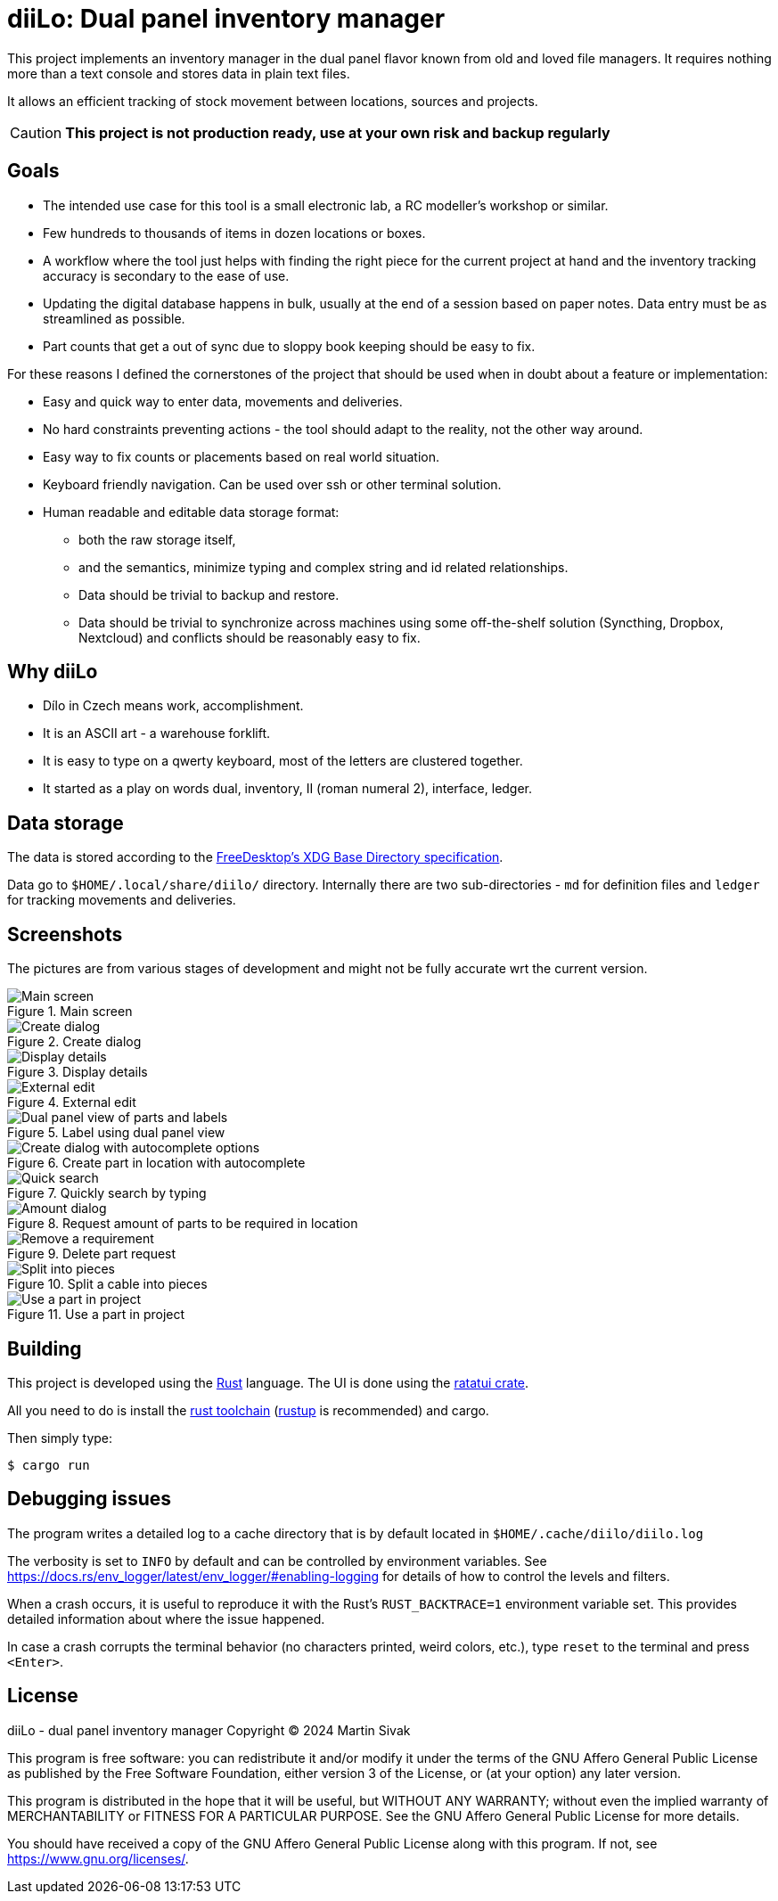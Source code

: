 = diiLo: Dual panel inventory manager
:icons: font

This project implements an inventory manager in the dual panel flavor known from old and loved file managers. It requires nothing more than a text console and stores data in plain text files.

It allows an efficient tracking of stock movement between locations, sources and projects.

CAUTION: *This project is not production ready, use at your own risk and backup regularly*

== Goals

* The intended use case for this tool is a small electronic lab, a RC modeller's workshop or similar.
* Few hundreds to thousands of items in dozen locations or boxes.
* A workflow where the tool just helps with finding the right piece for the current project at hand and the inventory tracking accuracy is secondary to the ease of use.
* Updating the digital database happens in bulk, usually at the end of a session based on paper notes. Data entry must be as streamlined as possible.
* Part counts that get a out of sync due to sloppy book keeping should be easy to fix.

For these reasons I defined the cornerstones of the project that should be used when in doubt about a feature or implementation:

* Easy and quick way to enter data, movements and deliveries.
* No hard constraints preventing actions - the tool should adapt to the reality, not the other way around.
* Easy way to fix counts or placements based on real world situation.
* Keyboard friendly navigation. Can be used over ssh or other terminal solution.
* Human readable and editable data storage format:
** both the raw storage itself,
** and the semantics, minimize typing and complex string and id related relationships.
** Data should be trivial to backup and restore.
** Data should be trivial to synchronize across machines using some off-the-shelf solution (Syncthing, Dropbox, Nextcloud) and conflicts should be reasonably easy to fix.

== Why diiLo

* Dílo in Czech means work, accomplishment.
* It is an ASCII art - a warehouse forklift.
* It is easy to type on a qwerty keyboard, most of the letters are clustered together.
* It started as a play on words dual, inventory, II (roman numeral 2), interface, ledger.

== Data storage

The data is stored according to the https://specifications.freedesktop.org/basedir-spec/latest/[FreeDesktop's XDG Base Directory specification].

Data go to `$HOME/.local/share/diilo/` directory. Internally there are two sub-directories - `md` for definition files and `ledger` for tracking movements and deliveries.

== Screenshots

The pictures are from various stages of development and might not be fully accurate wrt the current version.

.Main screen
image::docs/images/diilo-main-screen.png[Main screen]

.Create dialog
image::docs/images/diilo-create-location.png[Create dialog]

.Display details
image::docs/images/diilo-part-details.png[Display details]

.External edit
image::docs/images/diilo-extern-edit-micro.png[External edit]

.Label using dual panel view
image::docs/images/diilo-dual-part-label-can-copy.png[Dual panel view of parts and labels]

.Create part in location with autocomplete
image::docs/images/diilo-create-in-loc-autocomplete.png[Create dialog with autocomplete options]

.Quickly search by typing
image::docs/images/diilo-panel-search.png[Quick search]

.Request amount of parts to be required in location
image::docs/images/diilo-request-count.png[Amount dialog]

.Delete part request
image::docs/images/diilo-remove.png[Remove a requirement]

.Split a cable into pieces
image::docs/images/diilo-piece-split.png[Split into pieces]

.Use a part in project
image::docs/images/diilo-use-part.png[Use a part in project]

== Building

This project is developed using the https://www.rust-lang.org/[Rust] language. The UI is done using the https://ratatui.rs/[ratatui crate].

All you need to do is install the https://www.rust-lang.org/tools/install[rust toolchain] (https://rustup.rs/[rustup] is recommended) and cargo.

Then simply type:

```
$ cargo run
```

== Debugging issues

The program writes a detailed log to a cache directory that is by default located in `$HOME/.cache/diilo/diilo.log`

The verbosity is set to `INFO` by default and can be controlled by environment variables. See https://docs.rs/env_logger/latest/env_logger/#enabling-logging for details of how to control the levels and filters.

When a crash occurs, it is useful to reproduce it with the Rust's `RUST_BACKTRACE=1` environment variable set. This provides detailed information about where the issue happened.

In case a crash corrupts the terminal behavior (no characters printed, weird colors, etc.), type `reset` to the terminal and press `<Enter>`.

== License

diiLo - dual panel inventory manager
Copyright (C) 2024  Martin Sivak

This program is free software: you can redistribute it and/or modify
it under the terms of the GNU Affero General Public License as
published by the Free Software Foundation, either version 3 of the
License, or (at your option) any later version.

This program is distributed in the hope that it will be useful,
but WITHOUT ANY WARRANTY; without even the implied warranty of
MERCHANTABILITY or FITNESS FOR A PARTICULAR PURPOSE.  See the
GNU Affero General Public License for more details.

You should have received a copy of the GNU Affero General Public License
along with this program.  If not, see <https://www.gnu.org/licenses/>.
